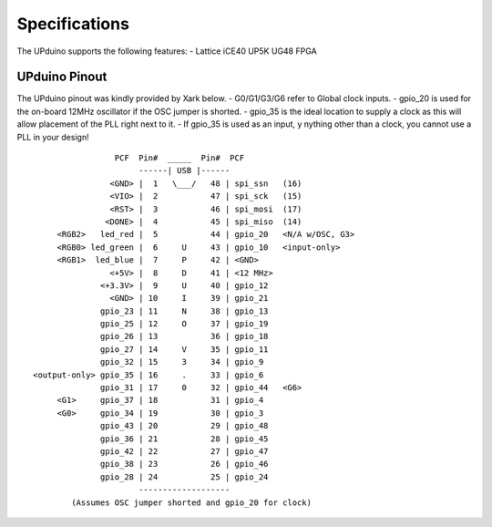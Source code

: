 Specifications
================

The UPduino supports the following features:
- Lattice iCE40 UP5K UG48 FPGA

UPduino Pinout
--------------
The UPduino pinout was kindly provided by Xark below.
- G0/G1/G3/G6 refer to Global clock inputs.
- gpio_20 is used for the on-board 12MHz oscillator if the OSC jumper is shorted.
- gpio_35 is the ideal location to supply a clock as this will allow placement of the PLL right next to it.
- If gpio_35 is used as an input, y nything other than a clock, you cannot use a PLL in your design!
::

                  PCF  Pin#  _____  Pin#  PCF
                       ------| USB |------
                 <GND> |  1   \___/   48 | spi_ssn   (16)
                 <VIO> |  2           47 | spi_sck   (15)
                 <RST> |  3           46 | spi_mosi  (17)
                <DONE> |  4           45 | spi_miso  (14)
      <RGB2>   led_red |  5           44 | gpio_20   <N/A w/OSC, G3>
      <RGB0> led_green |  6     U     43 | gpio_10   <input-only>
      <RGB1>  led_blue |  7     P     42 | <GND>
                 <+5V> |  8     D     41 | <12 MHz>
               <+3.3V> |  9     U     40 | gpio_12
                 <GND> | 10     I     39 | gpio_21
               gpio_23 | 11     N     38 | gpio_13
               gpio_25 | 12     O     37 | gpio_19
               gpio_26 | 13           36 | gpio_18
               gpio_27 | 14     V     35 | gpio_11
               gpio_32 | 15     3     34 | gpio_9
 <output-only> gpio_35 | 16     .     33 | gpio_6
               gpio_31 | 17     0     32 | gpio_44   <G6>
      <G1>     gpio_37 | 18           31 | gpio_4
      <G0>     gpio_34 | 19           30 | gpio_3
               gpio_43 | 20           29 | gpio_48
               gpio_36 | 21           28 | gpio_45
               gpio_42 | 22           27 | gpio_47
               gpio_38 | 23           26 | gpio_46
               gpio_28 | 24           25 | gpio_24
                       -------------------
         (Assumes OSC jumper shorted and gpio_20 for clock)
